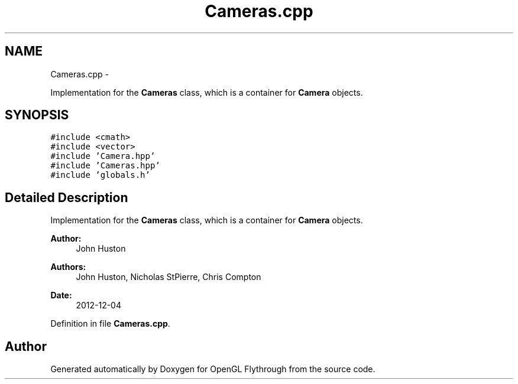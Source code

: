 .TH "Cameras.cpp" 3 "Tue Dec 18 2012" "Version 9001" "OpenGL Flythrough" \" -*- nroff -*-
.ad l
.nh
.SH NAME
Cameras.cpp \- 
.PP
Implementation for the \fBCameras\fP class, which is a container for \fBCamera\fP objects\&.  

.SH SYNOPSIS
.br
.PP
\fC#include <cmath>\fP
.br
\fC#include <vector>\fP
.br
\fC#include 'Camera\&.hpp'\fP
.br
\fC#include 'Cameras\&.hpp'\fP
.br
\fC#include 'globals\&.h'\fP
.br

.SH "Detailed Description"
.PP 
Implementation for the \fBCameras\fP class, which is a container for \fBCamera\fP objects\&. 

\fBAuthor:\fP
.RS 4
John Huston 
.RE
.PP
\fBAuthors:\fP
.RS 4
John Huston, Nicholas StPierre, Chris Compton 
.RE
.PP
\fBDate:\fP
.RS 4
2012-12-04 
.RE
.PP

.PP
Definition in file \fBCameras\&.cpp\fP\&.
.SH "Author"
.PP 
Generated automatically by Doxygen for OpenGL Flythrough from the source code\&.
